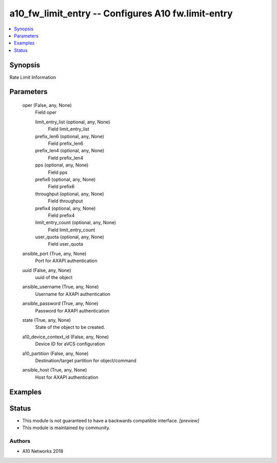 .. _a10_fw_limit_entry_module:


a10_fw_limit_entry -- Configures A10 fw.limit-entry
===================================================

.. contents::
   :local:
   :depth: 1


Synopsis
--------

Rate Limit Information






Parameters
----------

  oper (False, any, None)
    Field oper


    limit_entry_list (optional, any, None)
      Field limit_entry_list


    prefix_len6 (optional, any, None)
      Field prefix_len6


    prefix_len4 (optional, any, None)
      Field prefix_len4


    pps (optional, any, None)
      Field pps


    prefix6 (optional, any, None)
      Field prefix6


    throughput (optional, any, None)
      Field throughput


    prefix4 (optional, any, None)
      Field prefix4


    limit_entry_count (optional, any, None)
      Field limit_entry_count


    user_quota (optional, any, None)
      Field user_quota



  ansible_port (True, any, None)
    Port for AXAPI authentication


  uuid (False, any, None)
    uuid of the object


  ansible_username (True, any, None)
    Username for AXAPI authentication


  ansible_password (True, any, None)
    Password for AXAPI authentication


  state (True, any, None)
    State of the object to be created.


  a10_device_context_id (False, any, None)
    Device ID for aVCS configuration


  a10_partition (False, any, None)
    Destination/target partition for object/command


  ansible_host (True, any, None)
    Host for AXAPI authentication









Examples
--------

.. code-block:: yaml+jinja

    





Status
------




- This module is not guaranteed to have a backwards compatible interface. *[preview]*


- This module is maintained by community.



Authors
~~~~~~~

- A10 Networks 2018

